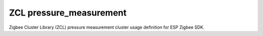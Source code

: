 ZCL pressure_measurement
========================

Zigbee Cluster Library (ZCL) pressure measurement cluster usage definition for ESP Zigbee SDK.


.. include-build-file:: inc/esp_zigbee_zcl_pressure_meas.inc
